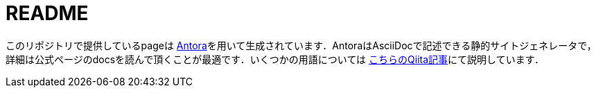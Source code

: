 = README

このリポジトリで提供しているpageは link:https://antora.org/[Antora]を用いて生成されています．AntoraはAsciiDocで記述できる静的サイトジェネレータで，詳細は公式ページのdocsを読んで頂くことが最適です．いくつかの用語については link:https://qiita.com/nobuta05/items/623f7d98f849e5d899c2[こちらのQiita記事]にて説明しています．